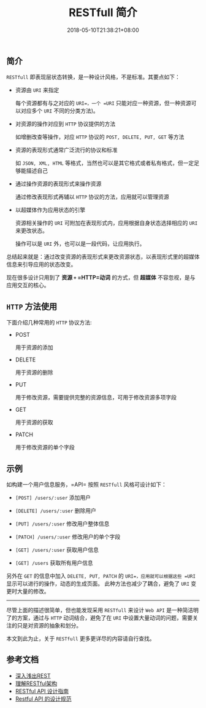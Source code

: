 #+HUGO_BASE_DIR: ../
#+HUGO_SECTION: post
#+SEQ_TODO: TODO NEXT DRAFT DONE
#+FILETAGS: post
#+OPTIONS:   *:t <:nil timestamp:nil toc:nil ^:{}
#+HUGO_AUTO_SET_LASTMOD: t
#+TITLE: RESTfull 简介
#+DATE: 2018-05-10T21:38:21+08:00
#+HUGO_TAGS: restfull
#+HUGO_CATEGORIES: BLOG
#+HUGO_DRAFT: false

** 简介

=RESTfull= 即表现层状态转换，是一种设计风格，不是标准。其要点如下：

+ 资源由 =URI= 来指定

  每个资源都有与之对应的 =URI=，一个 =URI= 只能对应一种资源，但一种资源可以对应多个 =URI= 不同的分类方法)。

+ 对资源的操作对应到 =HTTP= 协议提供的方法

  如增删改查等操作，对应 =HTTP= 协议的 =POST, DELETE, PUT, GET= 等方法

+ 资源的表现形式通常广泛流行的协议和标准

  如 =JSON, XML, HTML= 等格式，当然也可以是其它格式或者私有格式，但一定足够能描述自己

+ 通过操作资源的表现形式来操作资源

  通过修改表现形式再辅以 =HTTP= 协议的方法，应用就可以管理资源

+ 以超媒体作为应用状态的引擎

  资源相关操作的 =URI= 可附加在表现形式内，应用根据自身状态选择相应的 =URI= 来更改状态。

  操作可以是 =URI= 外，也可以是一段代码，让应用执行。


总结起来就是：通过改变资源的表现形式来更改资源状态，以表现形式里的超媒体信息来引导应用的状态改变。

现在很多设计只用到了 *资源 =+= =HTTP=动词* 的方式，但 *超媒体*  不容忽视，是与应用交互的核心。



** =HTTP= 方法使用

下面介绍几种常用的 =HTTP= 协议方法:

+ POST

  用于资源的添加

+ DELETE

  用于资源的删除

+ PUT

  用于修改资源，需要提供完整的资源信息，可用于修改资源多项字段

+ GET

  用于资源的获取

+ PATCH

  用于修改资源的单个字段


** 示例

如构建一个用户信息服务，=API= 按照 =RESTfull= 风格可设计如下：

+ =[POST] /users/:user= 添加用户

+ =[DELETE] /users/:user= 删除用户

+ =[PUT] /users/:user= 修改用户整体信息

+ =[PATCH] /users/:user= 修改用户的单个字段

+ =[GET] /users/:user= 获取用户信息

+ =[GET] /users= 获取所有用户信息

另外在 =GET= 的信息中加入 =DELETE, PUT, PATCH= 的 =URI=，应用就可以根据这些 =URI= 显示可以进行的操作，动态的生成页面。
此种方法也减少了耦合，避免了 =URI= 变更时大量的修改。

-----

尽管上面的描述很简单，但也能发现采用 =RESTfull= 来设计 =Web API= 是一种简洁明了的方案，通过与 =HTTP= 动词结合，避免了在 =URI= 中设置大量动词的问题，需要关注的只是对资源的抽象和划分。

本文到此为止，关于 =RESTfull= 更多更详尽的内容请自行查找。



** 参考文档
+ [[http://www.infoq.com/cn/articles/rest-introduction][深入浅出REST]]
+ [[http://www.ruanyifeng.com/blog/2011/09/restful.html][理解RESTful架构]]
+ [[http://www.ruanyifeng.com/blog/2014/05/restful_api.html][RESTful API 设计指南]]
+ [[http://novoland.github.io/%E8%AE%BE%E8%AE%A1/2015/08/17/Restful%20API%20%E7%9A%84%E8%AE%BE%E8%AE%A1%E8%A7%84%E8%8C%83.html][Restful API 的设计规范]]
